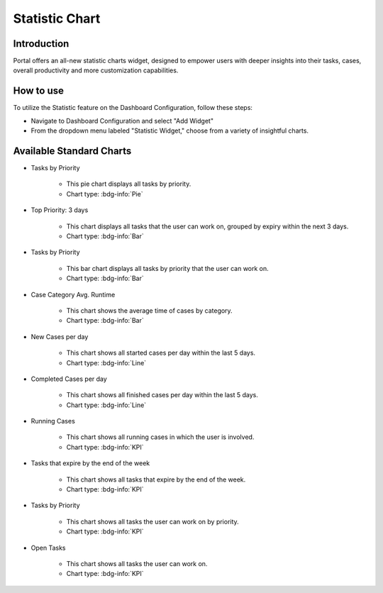 .. _statistic-chart:

Statistic Chart
***************

Introduction
------------

Portal offers an all-new statistic charts widget, designed to empower users with deeper insights into their tasks, cases, overall productivity and more customization capabilities.

How to use
----------

To utilize the Statistic feature on the Dashboard Configuration, follow these steps:

- Navigate to Dashboard Configuration and select "Add Widget"

- From the dropdown menu labeled "Statistic Widget," choose from a variety of insightful charts.

|statistic-widget-list-page|

Available Standard Charts
-------------------------

|dashboard-statistic-widget-demo|

- Tasks by Priority

    - This pie chart displays all tasks by priority.
    - Chart type: :bdg-info:`Pie`

- Top Priority: 3 days

    - This chart displays all tasks that the user can work on, grouped by expiry within the next 3 days.
    - Chart type: :bdg-info:`Bar`

- Tasks by Priority

    - This bar chart displays all tasks by priority that the user can work on.
    - Chart type: :bdg-info:`Bar`

- Case Category Avg. Runtime

    - This chart shows the average time of cases by category. 
    - Chart type: :bdg-info:`Bar`

- New Cases per day

    - This chart shows all started cases per day within the last 5 days.
    - Chart type: :bdg-info:`Line`

- Completed Cases per day

    - This chart shows all finished cases per day within the last 5 days.
    - Chart type: :bdg-info:`Line`

- Running Cases

    - This chart shows all running cases in which the user is involved.
    - Chart type: :bdg-info:`KPI`

- Tasks that expire by the end of the week

    - This chart shows all tasks that expire by the end of the week.
    - Chart type: :bdg-info:`KPI`

- Tasks by Priority

    - This chart shows all tasks the user can work on by priority.
    - Chart type: :bdg-info:`KPI`

- Open Tasks

    - This chart shows all tasks the user can work on.
    - Chart type: :bdg-info:`KPI`

.. |statistic-widget-list-page| image:: ../../screenshots/statistic/statistic-widget-list.png
.. |dashboard-statistic-widget-demo| image:: ../../screenshots/statistic/dashboard-statistic-widget-demo.png